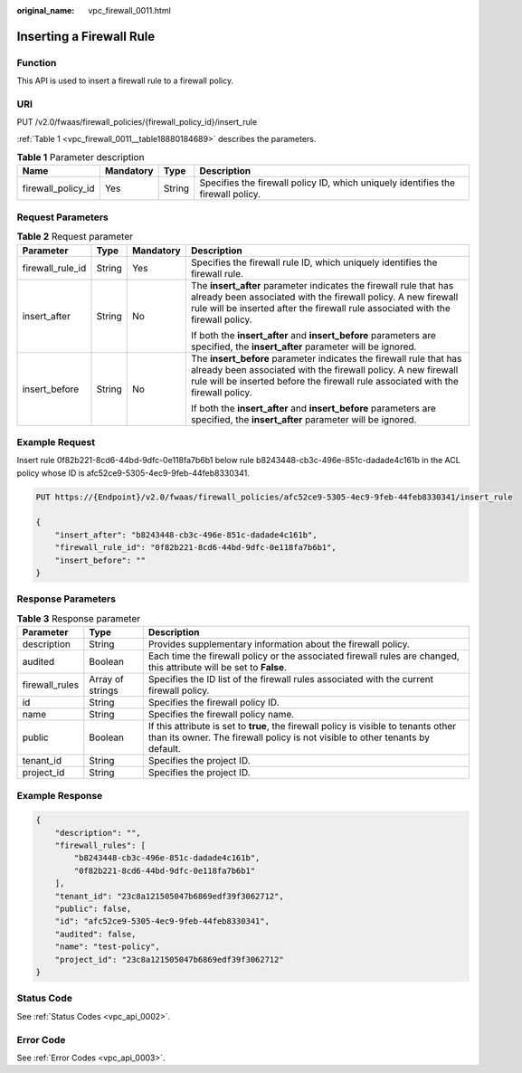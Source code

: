 :original_name: vpc_firewall_0011.html

.. _vpc_firewall_0011:

Inserting a Firewall Rule
=========================

Function
--------

This API is used to insert a firewall rule to a firewall policy.

URI
---

PUT /v2.0/fwaas/firewall_policies/{firewall_policy_id}/insert_rule

:ref:`Table 1 <vpc_firewall_0011__table18880184689>` describes the parameters.

.. _vpc_firewall_0011__table18880184689:

.. table:: **Table 1** Parameter description

   +--------------------+-----------+--------+----------------------------------------------------------------------------------+
   | Name               | Mandatory | Type   | Description                                                                      |
   +====================+===========+========+==================================================================================+
   | firewall_policy_id | Yes       | String | Specifies the firewall policy ID, which uniquely identifies the firewall policy. |
   +--------------------+-----------+--------+----------------------------------------------------------------------------------+

Request Parameters
------------------

.. table:: **Table 2** Request parameter

   +------------------+-----------------+-----------------+---------------------------------------------------------------------------------------------------------------------------------------------------------------------------------------------------------------------------+
   | Parameter        | Type            | Mandatory       | Description                                                                                                                                                                                                               |
   +==================+=================+=================+===========================================================================================================================================================================================================================+
   | firewall_rule_id | String          | Yes             | Specifies the firewall rule ID, which uniquely identifies the firewall rule.                                                                                                                                              |
   +------------------+-----------------+-----------------+---------------------------------------------------------------------------------------------------------------------------------------------------------------------------------------------------------------------------+
   | insert_after     | String          | No              | The **insert_after** parameter indicates the firewall rule that has already been associated with the firewall policy. A new firewall rule will be inserted after the firewall rule associated with the firewall policy.   |
   |                  |                 |                 |                                                                                                                                                                                                                           |
   |                  |                 |                 | If both the **insert_after** and **insert_before** parameters are specified, the **insert_after** parameter will be ignored.                                                                                              |
   +------------------+-----------------+-----------------+---------------------------------------------------------------------------------------------------------------------------------------------------------------------------------------------------------------------------+
   | insert_before    | String          | No              | The **insert_before** parameter indicates the firewall rule that has already been associated with the firewall policy. A new firewall rule will be inserted before the firewall rule associated with the firewall policy. |
   |                  |                 |                 |                                                                                                                                                                                                                           |
   |                  |                 |                 | If both the **insert_after** and **insert_before** parameters are specified, the **insert_after** parameter will be ignored.                                                                                              |
   +------------------+-----------------+-----------------+---------------------------------------------------------------------------------------------------------------------------------------------------------------------------------------------------------------------------+

Example Request
---------------

Insert rule 0f82b221-8cd6-44bd-9dfc-0e118fa7b6b1 below rule b8243448-cb3c-496e-851c-dadade4c161b in the ACL policy whose ID is afc52ce9-5305-4ec9-9feb-44feb8330341.

.. code-block:: text

   PUT https://{Endpoint}/v2.0/fwaas/firewall_policies/afc52ce9-5305-4ec9-9feb-44feb8330341/insert_rule

   {
       "insert_after": "b8243448-cb3c-496e-851c-dadade4c161b",
       "firewall_rule_id": "0f82b221-8cd6-44bd-9dfc-0e118fa7b6b1",
       "insert_before": ""
   }

Response Parameters
-------------------

.. table:: **Table 3** Response parameter

   +----------------+------------------+-----------------------------------------------------------------------------------------------------------------------------------------------------------------------+
   | Parameter      | Type             | Description                                                                                                                                                           |
   +================+==================+=======================================================================================================================================================================+
   | description    | String           | Provides supplementary information about the firewall policy.                                                                                                         |
   +----------------+------------------+-----------------------------------------------------------------------------------------------------------------------------------------------------------------------+
   | audited        | Boolean          | Each time the firewall policy or the associated firewall rules are changed, this attribute will be set to **False**.                                                  |
   +----------------+------------------+-----------------------------------------------------------------------------------------------------------------------------------------------------------------------+
   | firewall_rules | Array of strings | Specifies the ID list of the firewall rules associated with the current firewall policy.                                                                              |
   +----------------+------------------+-----------------------------------------------------------------------------------------------------------------------------------------------------------------------+
   | id             | String           | Specifies the firewall policy ID.                                                                                                                                     |
   +----------------+------------------+-----------------------------------------------------------------------------------------------------------------------------------------------------------------------+
   | name           | String           | Specifies the firewall policy name.                                                                                                                                   |
   +----------------+------------------+-----------------------------------------------------------------------------------------------------------------------------------------------------------------------+
   | public         | Boolean          | If this attribute is set to **true**, the firewall policy is visible to tenants other than its owner. The firewall policy is not visible to other tenants by default. |
   +----------------+------------------+-----------------------------------------------------------------------------------------------------------------------------------------------------------------------+
   | tenant_id      | String           | Specifies the project ID.                                                                                                                                             |
   +----------------+------------------+-----------------------------------------------------------------------------------------------------------------------------------------------------------------------+
   | project_id     | String           | Specifies the project ID.                                                                                                                                             |
   +----------------+------------------+-----------------------------------------------------------------------------------------------------------------------------------------------------------------------+

Example Response
----------------

.. code-block::

   {
       "description": "",
       "firewall_rules": [
           "b8243448-cb3c-496e-851c-dadade4c161b",
           "0f82b221-8cd6-44bd-9dfc-0e118fa7b6b1"
       ],
       "tenant_id": "23c8a121505047b6869edf39f3062712",
       "public": false,
       "id": "afc52ce9-5305-4ec9-9feb-44feb8330341",
       "audited": false,
       "name": "test-policy",
       "project_id": "23c8a121505047b6869edf39f3062712"
   }

Status Code
-----------

See :ref:`Status Codes <vpc_api_0002>`.

Error Code
----------

See :ref:`Error Codes <vpc_api_0003>`.
